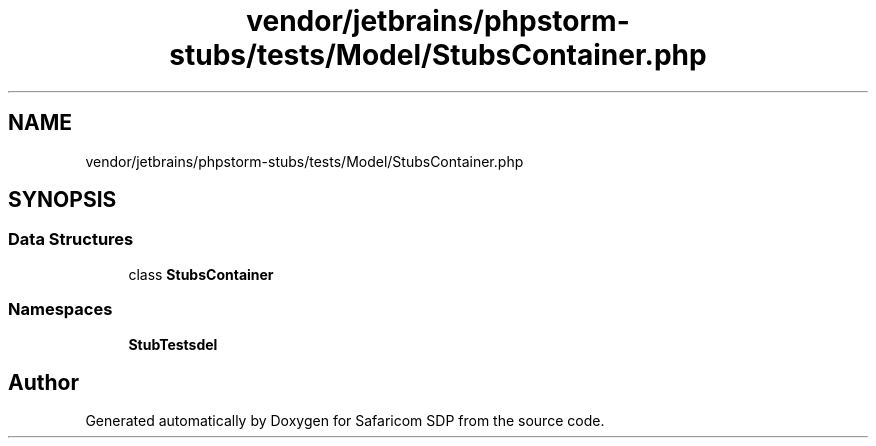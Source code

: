.TH "vendor/jetbrains/phpstorm-stubs/tests/Model/StubsContainer.php" 3 "Sat Sep 26 2020" "Safaricom SDP" \" -*- nroff -*-
.ad l
.nh
.SH NAME
vendor/jetbrains/phpstorm-stubs/tests/Model/StubsContainer.php
.SH SYNOPSIS
.br
.PP
.SS "Data Structures"

.in +1c
.ti -1c
.RI "class \fBStubsContainer\fP"
.br
.in -1c
.SS "Namespaces"

.in +1c
.ti -1c
.RI " \fBStubTests\\Model\fP"
.br
.in -1c
.SH "Author"
.PP 
Generated automatically by Doxygen for Safaricom SDP from the source code\&.
